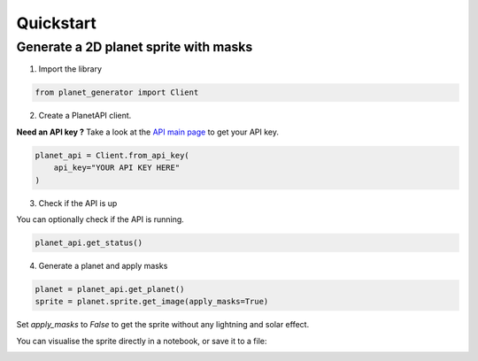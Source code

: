 
==========
Quickstart
==========

Generate a 2D planet sprite with masks
######################################

1. Import the library

.. code-block:: python

    from planet_generator import Client

2. Create a PlanetAPI client.

**Need an API key ?** Take a look at the `API main page`_ to get your API key.

.. code-block:: python

    planet_api = Client.from_api_key(
        api_key="YOUR API KEY HERE"
    )

3. Check if the API is up

You can optionally check if the API is running.

.. code-block:: python

    planet_api.get_status()

4. Generate a planet and apply masks

.. code-block:: python

    planet = planet_api.get_planet()
    sprite = planet.sprite.get_image(apply_masks=True)

Set `apply_masks` to `False` to get the sprite without any lightning and solar effect.

You can visualise the sprite directly in a notebook, or save it to a file:

.. image:: ../_file/example.png
  :width: 250
  :alt: 2D planet sprite

.. _API main page: https://planet.joffreybvn.be/